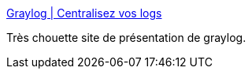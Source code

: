 :jbake-type: post
:jbake-status: published
:jbake-title: Graylog | Centralisez vos logs
:jbake-tags: framework,log,system,open-source,_mois_févr.,_année_2017
:jbake-date: 2017-02-19
:jbake-depth: ../
:jbake-uri: shaarli/1487519402000.adoc
:jbake-source: https://nicolas-delsaux.hd.free.fr/Shaarli?searchterm=https%3A%2F%2Fwww.graylog.fr%2F&searchtags=framework+log+system+open-source+_mois_f%C3%A9vr.+_ann%C3%A9e_2017
:jbake-style: shaarli

https://www.graylog.fr/[Graylog | Centralisez vos logs]

Très chouette site de présentation de graylog.
